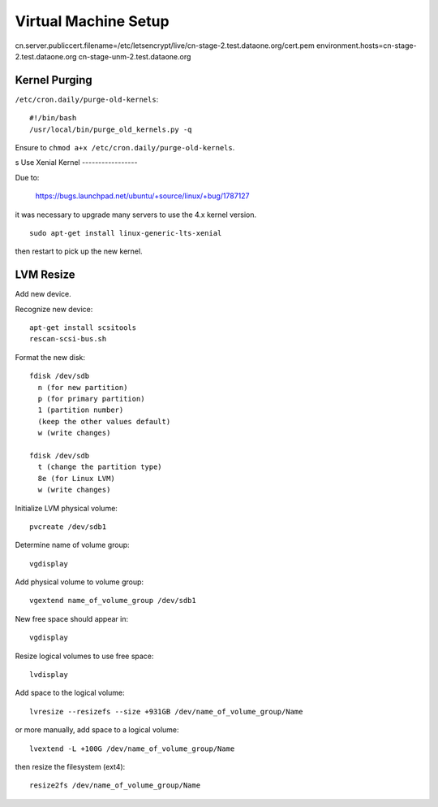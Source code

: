 Virtual Machine Setup
=====================

cn.server.publiccert.filename=/etc/letsencrypt/live/cn-stage-2.test.dataone.org/cert.pem
environment.hosts=cn-stage-2.test.dataone.org cn-stage-unm-2.test.dataone.org

Kernel Purging
--------------

``/etc/cron.daily/purge-old-kernels``::

  #!/bin/bash
  /usr/local/bin/purge_old_kernels.py -q

Ensure to ``chmod a+x /etc/cron.daily/purge-old-kernels``.

s
Use Xenial Kernel
-----------------

Due to:
 
 https://bugs.launchpad.net/ubuntu/+source/linux/+bug/1787127

it was necessary to upgrade many servers to use the 4.x kernel version.

::

  sudo apt-get install linux-generic-lts-xenial

then restart to pick up the new kernel.


LVM Resize
----------

Add new device.

Recognize new device::

  apt-get install scsitools
  rescan-scsi-bus.sh

Format the new disk::

  fdisk /dev/sdb
    n (for new partition)
    p (for primary partition)
    1 (partition number)
    (keep the other values default)
    w (write changes)

  fdisk /dev/sdb
    t (change the partition type)
    8e (for Linux LVM)
    w (write changes)

Initialize LVM physical volume::

  pvcreate /dev/sdb1

Determine name of volume group::

  vgdisplay

Add physical volume to volume group::

  vgextend name_of_volume_group /dev/sdb1

New free space should appear in::

  vgdisplay

Resize logical volumes to use free space::

  lvdisplay

Add space to the logical volume::

  lvresize --resizefs --size +931GB /dev/name_of_volume_group/Name

or more manually, add space to a logical volume::

  lvextend -L +100G /dev/name_of_volume_group/Name

then resize the filesystem (ext4)::
  
  resize2fs /dev/name_of_volume_group/Name

